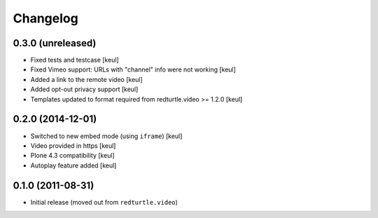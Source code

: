 Changelog
=========

0.3.0 (unreleased)
------------------

- Fixed tests and testcase
  [keul]
- Fixed Vimeo support: URLs with "channel" info were not working
  [keul]
- Added a link to the remote video
  [keul]
- Added opt-out privacy support
  [keul]
- Templates updated to format required from redturtle.video >= 1.2.0
  [keul]

0.2.0 (2014-12-01)
------------------

- Switched to new embed mode (using ``iframe``)
  [keul]
- Video provided in https
  [keul]
- Plone 4.3 compatibility
  [keul]
- Autoplay feature added
  [keul]

0.1.0 (2011-08-31)
------------------

- Initial release (moved out from ``redturtle.video``)

